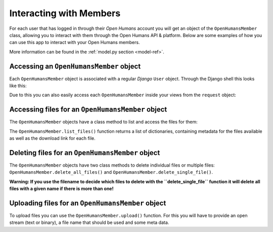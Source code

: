 ########################
Interacting with Members
########################

For each user that has logged in through their *Open Humans* account you will get
an object of the ``OpenHumansMember`` class, allowing you to interact with them through the
Open Humans API & platform. Below are some examples of how you can use this app to interact with
your Open Humans members.

More information can be found in the :ref:`model.py section <model-ref>`.


Accessing an ``OpenHumansMember`` object
========================================

Each ``OpenHumansMember`` object is associated with a regular *Django* ``User`` object. Through the Django shell this looks like this:

.. code-block:: Python
  :caption: ./manage.py shell
  :lineno-start: 13

  In [1]: from django.contrib.auth import get_user_model

  In [2]: User = get_user_model()

  In [3]: single_user = User.objects.all()[0] # get a single user

  In [4]: print(single_user.openhumansmember)
  <OpenHumansMember(oh_id='12341337')>

Due to this you can also easily access each ``OpenHumansMember`` inside your views from the
``request`` object:

.. code-block:: Python
  :caption: views.py

  def my_view(request):
    open_humans_member = request.user.openhumansmember


Accessing files for an ``OpenHumansMember`` object
==================================================

The ``OpenHumansMember`` objects have a class method to list and access the files for them:

.. code-block:: Python
  :caption: ./manage.py shell

  In [1]: from openhumans.models import OpenHumansMember

  In [2]: oh_member = OpenHumansMember.objects.all()[0]

  In [3]: print(oh_member.list_files())
  [{'id': 1234, 'basename': 'my_file.json', 'created': '2018-11-23T17:28:49.114250Z', 'download_url': 'https://example.com/my_file.json', 'metadata': {'tags': ['json', 'data', 'foo'], 'description': 'an example file'}, 'source': 'direct-sharing-1337'}]

The ``OpenHumansMember.list_files()`` function returns a list of dictionaries, containing metadata for the files available as well as the download link for each file.

Deleting files for an ``OpenHumansMember`` object
==================================================

The ``OpenHumansMember`` objects have two class methods to delete individual files or multiple files:
``OpenHumansMember.delete_all_files()`` and ``OpenHumansMember.delete_single_file()``.

**Warning: If you use the filename to decide which files to delete with the ``delete_single_file``
function it will delete all files with a given name if there is more than one!**

.. code-block:: Python
  :caption: ./manage.py shell

  In [1]: from openhumans.models import OpenHumansMember

  In [2]: oh_member = OpenHumansMember.objects.all()[0]

  ### Delete a single file by file-ID (see accessing files)

  In [3]: oh_member.delete_single_file(file_id=1234)

  ### Delete one or multiple files by file-name.

  In [4]: oh_member.delete_single_file(file_basename='my_file.json')

  ### Delete all files of a member

  In [5]: oh_member.delete_all_files()


Uploading files for an ``OpenHumansMember`` object
==================================================

To upload files you can use the ``OpenHumansMember.upload()`` function. For this you
will have to provide an open stream (text or binary), a file name that should be used and some meta data.


.. code-block:: Python
  :caption: views.py

  def upload_file(request):
    oh_member = request.user.openhumansmember

    with open('example_file.json', 'r') as f:
      oh_member.upload(
        f,
        'example.json',
        metadata = {'description': 'foo', 'tags': ['test', 'example']}
      )
